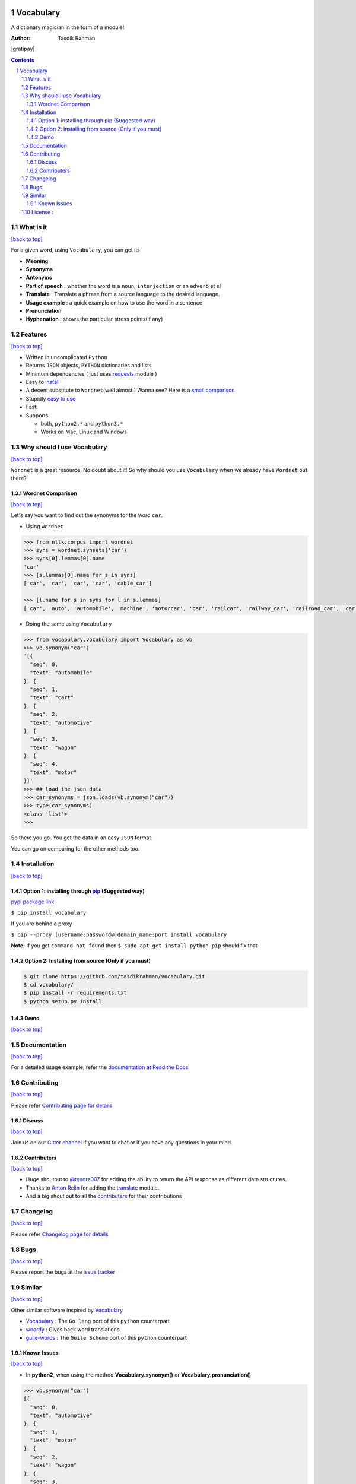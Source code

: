 .. figure:: http://i.imgur.com/ddxYie4.jpg
   :alt:

Vocabulary
==========

|PyPI version| |License| |Python Versions| |Build Status| |Requirements Status| |Gitter chat|

A dictionary magician in the form of a module!

:Author: Tasdik Rahman

|Paypal badge|

|Instamojo|

|gratipay|

|patreon|

.. contents::
    :backlinks: none

.. sectnum::

What is it
----------
`[back to top] <https://github.com/tasdikrahman/vocabulary#vocabulary>`__

For a given word, using ``Vocabulary``, you can get its

-  **Meaning**
-  **Synonyms**
-  **Antonyms**
-  **Part of speech** : whether the word is a ``noun``, ``interjection``
   or an ``adverb`` et el
-  **Translate** : Translate a phrase from a source language to the desired language.
-  **Usage example** : a quick example on how to use the word in a
   sentence
-  **Pronunciation**
-  **Hyphenation** : shows the particular stress points(if any)

Features
--------
`[back to top] <https://github.com/tasdikrahman/vocabulary#vocabulary>`__

-  Written in uncomplicated ``Python``
-  Returns ``JSON`` objects, ``PYTHON`` dictionaries and lists
-  Minimum dependencies ( just uses `requests <https://github.com/kennethreitz/requests>`__ module )
-  Easy to
   `install <https://github.com/tasdikrahman/vocabulary#installation>`__
-  A decent substitute to ``Wordnet``\ (well almost!) Wanna see? Here is
   a `small comparison <#wordnet-comparison>`__
-  Stupidly `easy to
   use <https://github.com/tasdikrahman/vocabulary#usage>`__
-  Fast!
-  Supports

   -  both, ``python2.*`` and ``python3.*``
   -  Works on Mac, Linux and Windows

Why should I use Vocabulary
---------------------------
`[back to top] <https://github.com/tasdikrahman/vocabulary#vocabulary>`__

``Wordnet`` is a great resource. No doubt about it! So why should you
use ``Vocabulary`` when we already have ``Wordnet`` out there?

Wordnet Comparison
~~~~~~~~~~~~~~~~~~
`[back to top] <https://github.com/tasdikrahman/vocabulary#vocabulary>`__

Let's say you want to find out the synonyms for the word ``car``.

-  Using ``Wordnet``

.. code:: python

    >>> from nltk.corpus import wordnet
    >>> syns = wordnet.synsets('car')
    >>> syns[0].lemmas[0].name
    'car'
    >>> [s.lemmas[0].name for s in syns]
    ['car', 'car', 'car', 'car', 'cable_car']

    >>> [l.name for s in syns for l in s.lemmas]
    ['car', 'auto', 'automobile', 'machine', 'motorcar', 'car', 'railcar', 'railway_car', 'railroad_car', 'car', 'gondola', 'car', 'elevator_car', 'cable_car', 'car']

-  Doing the same using ``Vocabulary``

.. code:: python

    >>> from vocabulary.vocabulary import Vocabulary as vb
    >>> vb.synonym("car")
    '[{
      "seq": 0,
      "text": "automobile"
    }, {
      "seq": 1,
      "text": "cart"
    }, {
      "seq": 2,
      "text": "automotive"
    }, {
      "seq": 3,
      "text": "wagon"
    }, {
      "seq": 4,
      "text": "motor"
    }]'
    >>> ## load the json data
    >>> car_synonyms = json.loads(vb.synonym("car"))
    >>> type(car_synonyms)
    <class 'list'>
    >>>

So there you go. You get the data in an easy ``JSON`` format.

You can go on comparing for the other methods too.

Installation
------------
`[back to top] <https://github.com/tasdikrahman/vocabulary#vocabulary>`__

Option 1: installing through `pip <https://pypi.python.org/pypi/vocabulary>`__ (Suggested way)
~~~~~~~~~~~~~~~~~~~~~~~~~~~~~~~~~~~~~~~~~~~~~~~~~~~~~~~~~~~~~~~~~~~~~~~~~~~~~~~~~~~~~~~~~~~~~~

`pypi package link <https://pypi.python.org/pypi/vocabulary>`__

``$ pip install vocabulary``

If you are behind a proxy

``$ pip --proxy [username:password@]domain_name:port install vocabulary``

**Note:** If you get ``command not found`` then
``$ sudo apt-get install python-pip`` should fix that

Option 2: Installing from source (Only if you must)
~~~~~~~~~~~~~~~~~~~~~~~~~~~~~~~~~~~~~~~~~~~~~~~~~~~

.. code:: bash

    $ git clone https://github.com/tasdikrahman/vocabulary.git
    $ cd vocabulary/
    $ pip install -r requirements.txt
    $ python setup.py install


Demo
~~~~
`[back to top] <https://github.com/tasdikrahman/vocabulary#vocabulary>`__

.. figure:: https://raw.githubusercontent.com/tasdikrahman/vocabulary/master/assets/usage.gif
   :alt: Demo link

.. figure:: https://raw.githubusercontent.com/tasdikrahman/vocabulary/master/assets/usage-format.gif
    :alt: Demo link

Documentation
-------------
`[back to top] <https://github.com/tasdikrahman/vocabulary#vocabulary>`__

For a detailed usage example, refer the `documentation at Read the Docs <http://vocabulary.readthedocs.org/en/latest/>`__

Contributing
------------
`[back to top] <https://github.com/tasdikrahman/vocabulary#vocabulary>`__

Please refer `Contributing page for details <https://github.com/tasdikrahman/vocabulary/blob/master/CONTRIBUTING.rst>`__


Discuss
~~~~~~~
`[back to top] <https://github.com/tasdikrahman/vocabulary#vocabulary>`__

Join us on our `Gitter channel <https://gitter.im/tasdikrahman/vocabulary>`__
if you want to chat or if you have any questions in your mind.

Contributers
~~~~~~~~~~~~
`[back to top] <https://github.com/tasdikrahman/vocabulary#vocabulary>`__

-  Huge shoutout to `@tenorz007 <https://github.com/tenorz007>`__ for adding the ability to return the API response as different data structures.
-  Thanks to `Anton Relin <https://github.com/relisher>`__ for adding the `translate <https://github.com/tasdikrahman/vocabulary/blob/master/vocabulary/vocabulary.py#L218>`__ module.
- And a big shout out to all the `contributers <https://github.com/tasdikrahman/vocabulary/graphs/contributors>`__ for their contributions

Changelog
---------
`[back to top] <https://github.com/tasdikrahman/vocabulary#vocabulary>`__

Please refer `Changelog page for details <https://github.com/tasdikrahman/vocabulary/blob/master/CHANGELOG.rst>`__

Bugs
----
`[back to top] <https://github.com/tasdikrahman/vocabulary#vocabulary>`__

Please report the bugs at the `issue
tracker <https://github.com/tasdikrahman/vocabulary/issues>`__

Similar
-------
`[back to top] <https://github.com/tasdikrahman/vocabulary#vocabulary>`__

Other similar software inspired by `Vocabulary <https://github.com/tasdikrahman/vocabulary>`__

-  `Vocabulary <https://github.com/karan/vocabulary>`__ : The ``Go lang`` port of this ``python`` counterpart
-  `woordy <https://github.com/alephmelo/woordy>`__ : Gives back word translations
-  `guile-words <http://pasoev.github.io/words/>`__ : The ``Guile Scheme`` port of this ``python`` counterpart

Known Issues
~~~~~~~~~~~~
`[back to top] <https://github.com/tasdikrahman/vocabulary#vocabulary>`__

-  In **python2**, when using the method **Vocabulary.synonym()** or **Vocabulary.pronunciation()**

.. code:: python

    >>> vb.synonym("car")
    [{
      "seq": 0,
      "text": "automotive"
    }, {
      "seq": 1,
      "text": "motor"
    }, {
      "seq": 2,
      "text": "wagon"
    }, {
      "seq": 3,
      "text": "cart"
    }, {
      "seq": 4,
      "text": "automobile"
    }]
    >>> type(vb.pronunciation("hippopotamus"))
    <class 'list'>
    >>> json.dumps(vb.pronunciation("hippopotamus"))
    '[{"raw": "(h\\u012dp\\u02cc\\u0259-p\\u014ft\\u02c8\\u0259-m\\u0259s)", "rawType": "ahd-legacy", "seq": 0}, {"raw": "HH IH2 P AH0 P AA1 T AH0 M AH0 S", "rawType": "arpabet", "seq": 1}]'
    >>>

You are being returned a ``list`` object instead of a ``JSON`` object.
When returning the latter, there are some ``unicode`` issues. A fix for
this will be released soon.

I may suggest `python-ftfy <https://github.com/LuminosoInsight/python-ftfy>`__ which can help you in this matter.


License :
---------
`[back to top] <https://github.com/tasdikrahman/vocabulary#vocabulary>`__

Built with ♥ by `Tasdik Rahman <http://tasdikrahman.me/>`__ under the `MIT License <http://prodicus.mit-license.org/>`__ ©

You can find a copy of the License at http://prodicus.mit-license.org/

.. |PyPI version| image:: https://img.shields.io/pypi/v/Vocabulary.svg
   :target: https://pypi.python.org/pypi/Vocabulary/1.0.2
.. |License| image:: https://img.shields.io/pypi/l/vocabulary.svg
   :target: https://github.com/tasdikrahman/vocabulary/blob/master/LICENSE
.. |Python Versions| image:: https://img.shields.io/pypi/pyversions/Vocabulary.svg
.. |Build Status| image:: https://travis-ci.org/tasdikrahman/vocabulary.svg?branch=master
   :target: https://travis-ci.org/tasdikrahman/vocabulary
.. |Gitter chat| image:: https://img.shields.io/gitter/room/gitterHQ/gitter.svg
   :alt: Join the chat at https://gitter.im/prodicus/vocabulary
   :target: https://gitter.im/prodicus/vocabulary?utm_source=badge&utm_medium=badge&utm_campaign=pr-badge&utm_content=badge
.. |Requirements Status| image:: https://requires.io/github/tasdikrahman/vocabulary/requirements.svg?branch=master
   :target: https://requires.io/github/tasdikrahman/vocabulary/requirements/?branch=master
.. |Paypal badge| image:: https://www.paypalobjects.com/webstatic/mktg/logo/AM_mc_vs_dc_ae.jpg
   :target: https://www.paypal.me/tasdik
.. |gratipay| image:: https://cdn.rawgit.com/gratipay/gratipay-badge/2.3.0/dist/gratipay.png
   :target: 
.. |Instamojo| image:: https://www.soldermall.com/images/pic-online-payment.jpg
   :target: https://www.instamojo.com/@tasdikrahman
.. |patreon| image:: http://i.imgur.com/ICWPFOs.png
   :target: https://www.patreon.com/tasdikrahman/
